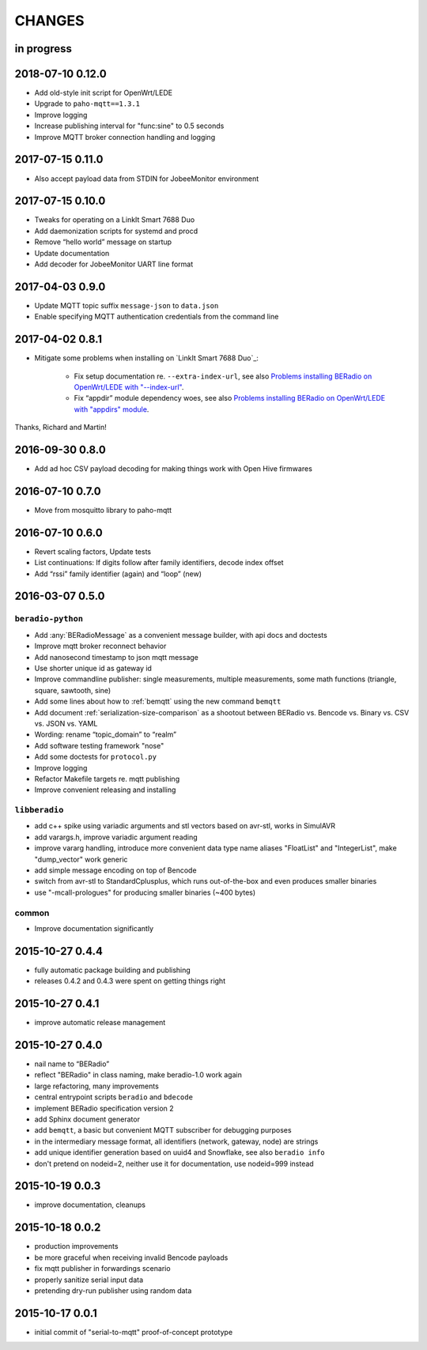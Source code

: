 #######
CHANGES
#######


in progress
===========


2018-07-10 0.12.0
=================
- Add old-style init script for OpenWrt/LEDE
- Upgrade to ``paho-mqtt==1.3.1``
- Improve logging
- Increase publishing interval for "func:sine" to 0.5 seconds
- Improve MQTT broker connection handling and logging


2017-07-15 0.11.0
=================
- Also accept payload data from STDIN for JobeeMonitor environment


2017-07-15 0.10.0
=================
- Tweaks for operating on a LinkIt Smart 7688 Duo
- Add daemonization scripts for systemd and procd
- Remove “hello world” message on startup
- Update documentation
- Add decoder for JobeeMonitor UART line format


2017-04-03 0.9.0
================
- Update MQTT topic suffix ``message-json`` to ``data.json``
- Enable specifying MQTT authentication credentials from the command line


2017-04-02 0.8.1
================

- Mitigate some problems when installing on `LinkIt Smart 7688 Duo`_:

    - Fix setup documentation re. ``--extra-index-url``, see also
      `Problems installing BERadio on OpenWrt/LEDE with "--index-url" <https://community.hiveeyes.org/t/problems-installing-beradio-on-openwrt-lede/228/3>`_.
    - Fix “appdir” module dependency woes, see also
      `Problems installing BERadio on OpenWrt/LEDE with "appdirs" module <https://community.hiveeyes.org/t/problems-installing-beradio-on-openwrt-lede/228/7>`_.

Thanks, Richard and Martin!


2016-09-30 0.8.0
================
- Add ad hoc CSV payload decoding for making things work with Open Hive firmwares


.. _BERadio 0.7.0:

2016-07-10 0.7.0
================
- Move from mosquitto library to paho-mqtt


.. _BERadio 0.6.0:

2016-07-10 0.6.0
================
- Revert scaling factors, Update tests
- List continuations: If digits follow after family identifiers, decode index offset
- Add “rssi” family identifier (again) and “loop” (new)


.. _BERadio 0.5.0:

2016-03-07 0.5.0
================

``beradio-python``
------------------
- Add :any:`BERadioMessage` as a convenient message builder, with api docs and doctests
- Improve mqtt broker reconnect behavior
- Add nanosecond timestamp to json mqtt message
- Use shorter unique id as gateway id
- Improve commandline publisher: single measurements, multiple measurements,
  some math functions (triangle, square, sawtooth, sine)

- Add some lines about how to :ref:`bemqtt` using the new command ``bemqtt``
- Add document :ref:`serialization-size-comparison` as a shootout between
  BERadio vs. Bencode vs. Binary vs. CSV vs. JSON vs. YAML
- Wording: rename “topic_domain” to “realm”

- Add software testing framework "nose"
- Add some doctests for ``protocol.py``
- Improve logging
- Refactor Makefile targets re. mqtt publishing
- Improve convenient releasing and installing

``libberadio``
--------------
- add c++ spike using variadic arguments and stl vectors based on avr-stl, works in SimulAVR
- add varargs.h, improve variadic argument reading
- improve vararg handling, introduce more convenient data type name aliases
  "FloatList" and "IntegerList", make "dump_vector" work generic
- add simple message encoding on top of Bencode
- switch from avr-stl to StandardCplusplus, which runs out-of-the-box and even produces smaller binaries
- use "-mcall-prologues" for producing smaller binaries (~400 bytes)

common
------
- Improve documentation significantly


.. _BERadio 0.4.4:

2015-10-27 0.4.4
================
- fully automatic package building and publishing
- releases 0.4.2 and 0.4.3 were spent on getting things right


2015-10-27 0.4.1
================
- improve automatic release management


2015-10-27 0.4.0
================
- nail name to “BERadio”
- reflect "BERadio" in class naming, make beradio-1.0 work again
- large refactoring, many improvements
- central entrypoint scripts ``beradio`` and ``bdecode``
- implement BERadio specification version 2
- add Sphinx document generator
- add ``bemqtt``, a basic but convenient MQTT subscriber for debugging purposes
- in the intermediary message format, all identifiers (network, gateway, node) are strings
- add unique identifier generation based on uuid4 and Snowflake, see also ``beradio info``
- don't pretend on nodeid=2, neither use it for documentation, use nodeid=999 instead


2015-10-19 0.0.3
================
- improve documentation, cleanups


2015-10-18 0.0.2
================
- production improvements
- be more graceful when receiving invalid Bencode payloads
- fix mqtt publisher in forwardings scenario
- properly sanitize serial input data
- pretending dry-run publisher using random data


2015-10-17 0.0.1
================
- initial commit of "serial-to-mqtt" proof-of-concept prototype
